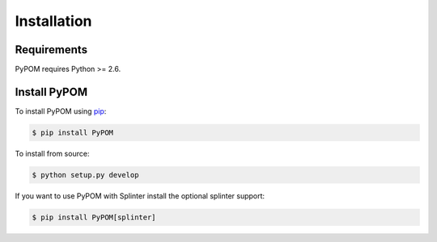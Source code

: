 Installation
============

Requirements
------------

PyPOM requires Python >= 2.6.

Install PyPOM
-----------------------

To install PyPOM using `pip <https://pip.pypa.io/>`_:

.. code-block:: bash

  $ pip install PyPOM

To install from source:

.. code-block:: bash

  $ python setup.py develop

If you want to use PyPOM with Splinter install the optional
splinter support:

.. code-block:: bash

  $ pip install PyPOM[splinter]
